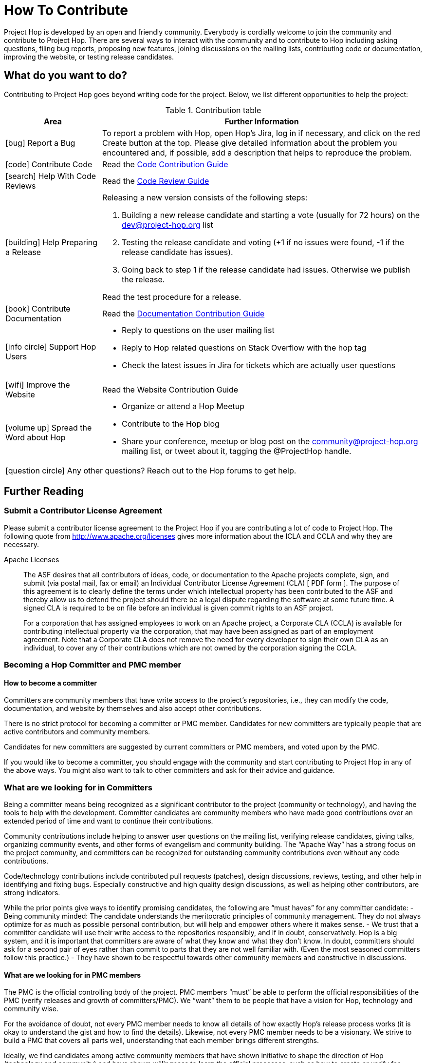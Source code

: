 = How To Contribute
:icons: font

Project Hop is developed by an open and friendly community. Everybody is cordially welcome to join the community and contribute to Project Hop. There are several ways to interact with the community and to contribute to Hop including asking questions, filing bug reports, proposing new features, joining discussions on the mailing lists, contributing code or documentation, improving the website, or testing release candidates.

== What do you want to do?
Contributing to Project Hop goes beyond writing code for the project. Below, we list different opportunities to help the project:

.Contribution table
[width="100%", ,cols="3,10", options="header"]
|===
|Area|Further Information
|icon:bug[] Report a Bug|To report a problem with Hop, open Hop’s Jira, log in if necessary, and click on the red Create button at the top.
Please give detailed information about the problem you encountered and, if possible, add a description that helps to reproduce the problem.
|icon:code[] Contribute Code|Read the link:code-contribution-guide.html[Code Contribution Guide]
|icon:search[] Help With Code Reviews|Read the link:code-review-guide.html[Code Review Guide]
|icon:building[] Help Preparing a Release a| Releasing a new version consists of the following steps:

. Building a new release candidate and starting a vote (usually for 72 hours) on the dev@project-hop.org list
. Testing the release candidate and voting (+1 if no issues were found, -1 if the release candidate has issues).
. Going back to step 1 if the release candidate had issues. Otherwise we publish the release.

Read the test procedure for a release.
|icon:book[] Contribute Documentation|Read the link:documentation-contribution-guide.html[Documentation Contribution Guide]
|icon:info-circle[] Support Hop Users a|
- Reply to questions on the user mailing list
- Reply to Hop related questions on Stack Overflow with the hop tag
- Check the latest issues in Jira for tickets which are actually user questions

|icon:wifi[] Improve the Website |Read the Website Contribution Guide
|icon:volume-up[] Spread the Word about Hop a|
- Organize or attend a Hop Meetup
- Contribute to the Hop blog
- Share your conference, meetup or blog post on the community@project-hop.org mailing list, or tweet about it, tagging the @ProjectHop handle.
2+|icon:question-circle[] Any other questions? Reach out to the Hop forums to get help.
|===

== Further Reading
=== Submit a Contributor License Agreement
Please submit a contributor license agreement to the Project Hop if you are contributing a lot of code to Project Hop. The following quote from http://www.apache.org/licenses gives more information about the ICLA and CCLA and why they are necessary.

.Apache Licenses
[[apachelicense]]
____
The ASF desires that all contributors of ideas, code, or documentation to the Apache projects complete, sign, and submit (via postal mail, fax or email) an Individual Contributor License Agreement (CLA) [ PDF form ]. The purpose of this agreement is to clearly define the terms under which intellectual property has been contributed to the ASF and thereby allow us to defend the project should there be a legal dispute regarding the software at some future time. A signed CLA is required to be on file before an individual is given commit rights to an ASF project.

For a corporation that has assigned employees to work on an Apache project, a Corporate CLA (CCLA) is available for contributing intellectual property via the corporation, that may have been assigned as part of an employment agreement. Note that a Corporate CLA does not remove the need for every developer to sign their own CLA as an individual, to cover any of their contributions which are not owned by the corporation signing the CCLA.
____


=== Becoming a Hop Committer and PMC member
==== How to become a committer
Committers are community members that have write access to the project’s repositories, i.e., they can modify the code, documentation, and website by themselves and also accept other contributions.

There is no strict protocol for becoming a committer or PMC member. Candidates for new committers are typically people that are active contributors and community members.

Candidates for new committers are suggested by current committers or PMC members, and voted upon by the PMC.

If you would like to become a committer, you should engage with the community and start contributing to Project Hop in any of the above ways. You might also want to talk to other committers and ask for their advice and guidance.

=== What are we looking for in Committers
Being a committer means being recognized as a significant contributor to the project (community or technology), and having the tools to help with the development. Committer candidates are community members who have made good contributions over an extended period of time and want to continue their contributions.

Community contributions include helping to answer user questions on the mailing list, verifying release candidates, giving talks, organizing community events, and other forms of evangelism and community building. The “Apache Way” has a strong focus on the project community, and committers can be recognized for outstanding community contributions even without any code contributions.

Code/technology contributions include contributed pull requests (patches), design discussions, reviews, testing, and other help in identifying and fixing bugs. Especially constructive and high quality design discussions, as well as helping other contributors, are strong indicators.

While the prior points give ways to identify promising candidates, the following are “must haves” for any committer candidate:
- Being community minded: The candidate understands the meritocratic principles of community management. They do not always optimize for as much as possible personal contribution, but will help and empower others where it makes sense.
- We trust that a committer candidate will use their write access to the repositories responsibly, and if in doubt, conservatively. Hop is a big system, and it is important that committers are aware of what they know and what they don’t know. In doubt, committers should ask for a second pair of eyes rather than commit to parts that they are not well familiar with. (Even the most seasoned committers follow this practice.)
- They have shown to be respectful towards other community members and constructive in discussions.

==== What are we looking for in PMC members
The PMC is the official controlling body of the project. PMC members “must” be able to perform the official responsibilities of the PMC (verify releases and growth of committers/PMC). We “want” them to be people that have a vision for Hop, technology and community wise.

For the avoidance of doubt, not every PMC member needs to know all details of how exactly Hop’s release process works (it is okay to understand the gist and how to find the details). Likewise, not every PMC member needs to be a visionary. We strive to build a PMC that covers all parts well, understanding that each member brings different strengths.

Ideally, we find candidates among active community members that have shown initiative to shape the direction of Hop (technology and community) and have shown willingness to learn the official processes, such as how to create or verify for releases.

A PMC member is also a committer. Candidates are already committers or will automatically become also a committer when joining the PMC. Hence, the “What are we looking for in committers?” also applies to PMC candidates.

A PMC member has a lot of power in a project. A single PMC member can block many decisions and generally stall and harm the project in many ways. We hence must trust the PMC candidates to be level-headed, constructive, supportive, and willing to “disagree and commit” at times.